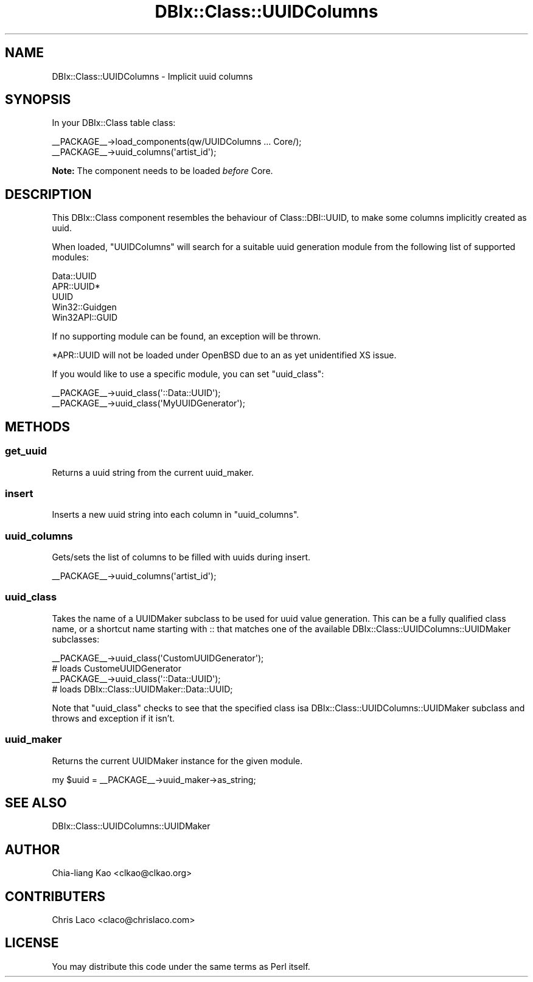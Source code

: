 .\" -*- mode: troff; coding: utf-8 -*-
.\" Automatically generated by Pod::Man 5.01 (Pod::Simple 3.43)
.\"
.\" Standard preamble:
.\" ========================================================================
.de Sp \" Vertical space (when we can't use .PP)
.if t .sp .5v
.if n .sp
..
.de Vb \" Begin verbatim text
.ft CW
.nf
.ne \\$1
..
.de Ve \" End verbatim text
.ft R
.fi
..
.\" \*(C` and \*(C' are quotes in nroff, nothing in troff, for use with C<>.
.ie n \{\
.    ds C` ""
.    ds C' ""
'br\}
.el\{\
.    ds C`
.    ds C'
'br\}
.\"
.\" Escape single quotes in literal strings from groff's Unicode transform.
.ie \n(.g .ds Aq \(aq
.el       .ds Aq '
.\"
.\" If the F register is >0, we'll generate index entries on stderr for
.\" titles (.TH), headers (.SH), subsections (.SS), items (.Ip), and index
.\" entries marked with X<> in POD.  Of course, you'll have to process the
.\" output yourself in some meaningful fashion.
.\"
.\" Avoid warning from groff about undefined register 'F'.
.de IX
..
.nr rF 0
.if \n(.g .if rF .nr rF 1
.if (\n(rF:(\n(.g==0)) \{\
.    if \nF \{\
.        de IX
.        tm Index:\\$1\t\\n%\t"\\$2"
..
.        if !\nF==2 \{\
.            nr % 0
.            nr F 2
.        \}
.    \}
.\}
.rr rF
.\" ========================================================================
.\"
.IX Title "DBIx::Class::UUIDColumns 3pm"
.TH DBIx::Class::UUIDColumns 3pm 2011-12-21 "perl v5.38.2" "User Contributed Perl Documentation"
.\" For nroff, turn off justification.  Always turn off hyphenation; it makes
.\" way too many mistakes in technical documents.
.if n .ad l
.nh
.SH NAME
DBIx::Class::UUIDColumns \- Implicit uuid columns
.SH SYNOPSIS
.IX Header "SYNOPSIS"
In your DBIx::Class table class:
.PP
.Vb 2
\&  _\|_PACKAGE_\|_\->load_components(qw/UUIDColumns ... Core/);
\&  _\|_PACKAGE_\|_\->uuid_columns(\*(Aqartist_id\*(Aq);
.Ve
.PP
\&\fBNote:\fR The component needs to be loaded \fIbefore\fR Core.
.SH DESCRIPTION
.IX Header "DESCRIPTION"
This DBIx::Class component resembles the behaviour of Class::DBI::UUID,
to make some columns implicitly created as uuid.
.PP
When loaded, \f(CW\*(C`UUIDColumns\*(C'\fR will search for a suitable uuid generation module
from the following list of supported modules:
.PP
.Vb 5
\&  Data::UUID
\&  APR::UUID*
\&  UUID
\&  Win32::Guidgen
\&  Win32API::GUID
.Ve
.PP
If no supporting module can be found, an exception will be thrown.
.PP
*APR::UUID will not be loaded under OpenBSD due to an as yet unidentified XS
issue.
.PP
If you would like to use a specific module, you can set "uuid_class":
.PP
.Vb 2
\&  _\|_PACKAGE_\|_\->uuid_class(\*(Aq::Data::UUID\*(Aq);
\&  _\|_PACKAGE_\|_\->uuid_class(\*(AqMyUUIDGenerator\*(Aq);
.Ve
.SH METHODS
.IX Header "METHODS"
.SS get_uuid
.IX Subsection "get_uuid"
Returns a uuid string from the current uuid_maker.
.SS insert
.IX Subsection "insert"
Inserts a new uuid string into each column in "uuid_columns".
.SS uuid_columns
.IX Subsection "uuid_columns"
Gets/sets the list of columns to be filled with uuids during insert.
.PP
.Vb 1
\&  _\|_PACKAGE_\|_\->uuid_columns(\*(Aqartist_id\*(Aq);
.Ve
.SS uuid_class
.IX Subsection "uuid_class"
Takes the name of a UUIDMaker subclass to be used for uuid value generation.
This can be a fully qualified class name, or a shortcut name starting with ::
that matches one of the available DBIx::Class::UUIDColumns::UUIDMaker subclasses:
.PP
.Vb 2
\&  _\|_PACKAGE_\|_\->uuid_class(\*(AqCustomUUIDGenerator\*(Aq);
\&  # loads CustomeUUIDGenerator
\&
\&  _\|_PACKAGE_\|_\->uuid_class(\*(Aq::Data::UUID\*(Aq);
\&  # loads DBIx::Class::UUIDMaker::Data::UUID;
.Ve
.PP
Note that \f(CW\*(C`uuid_class\*(C'\fR checks to see that the specified class isa
DBIx::Class::UUIDColumns::UUIDMaker subclass and throws and exception if it isn't.
.SS uuid_maker
.IX Subsection "uuid_maker"
Returns the current UUIDMaker instance for the given module.
.PP
.Vb 1
\&  my $uuid = _\|_PACKAGE_\|_\->uuid_maker\->as_string;
.Ve
.SH "SEE ALSO"
.IX Header "SEE ALSO"
DBIx::Class::UUIDColumns::UUIDMaker
.SH AUTHOR
.IX Header "AUTHOR"
Chia-liang Kao <clkao@clkao.org>
.SH CONTRIBUTERS
.IX Header "CONTRIBUTERS"
Chris Laco <claco@chrislaco.com>
.SH LICENSE
.IX Header "LICENSE"
You may distribute this code under the same terms as Perl itself.
